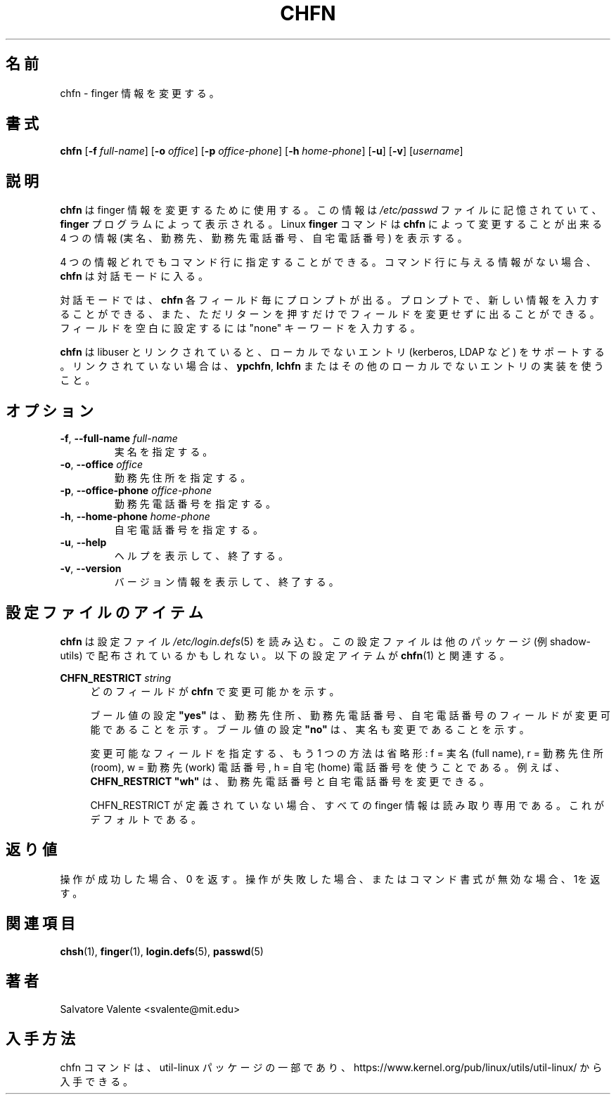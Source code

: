 .\"
.\"  chfn.1 -- change your finger information
.\"  (c) 1994 by salvatore valente <svalente@athena.mit.edu>
.\"
.\"  This program is free software.  You can redistribute it and
.\"  modify it under the terms of the GNU General Public License.
.\"  There is no warranty.
.\"
.\"  Japanese Version Copyright (c) 2001 Maki KURODA
.\"  all right reserved,
.\"  Translated Mon Feb 26 16:38:01 JST 2001
.\"  by Maki KURODA <mkuroda@mail.tsagrp.co.jp>
.\"  Updated & Modified Sat Jul 20 17:23:34 JST 2019
.\"          by Yuichi SATO <ysato@ybb.ne.jp>
.\"
.TH CHFN 1 "November 2015" "util-linux" "User Commands"
.\"O .SH NAME
.SH 名前
.\"O chfn \- change your finger information
chfn \- finger 情報を変更する。
.\"O .SH SYNOPSIS
.SH 書式
.B chfn
.RB [ \-f
.IR full-name ]
.RB [ \-o
.IR office ]
.RB [ \-p
.IR office-phone ]
.RB [ \-h
.IR home-phone ]
.RB [ \-u ]
.RB [ \-v ]
.RI [ username ]
.\"O .SH DESCRIPTION
.SH 説明
.\"O .B chfn
.\"O is used to change your finger information.  This information is
.\"O stored in the
.\"O .I /etc/passwd
.\"O file, and is displayed by the
.\"O .B finger
.\"O program.  The Linux
.\"O .B finger
.\"O command will display four pieces of information that can be changed by
.\"O .BR chfn :
.\"O your real name, your work room and phone, and your home phone.
.B chfn
は finger 情報を変更するために使用する。
この情報は
.I /etc/passwd
ファイルに記憶されていて、
.B finger
プログラムによって表示される。
Linux
.B finger
コマンドは
.B chfn
によって変更することが出来る
4 つの情報 (実名、勤務先、勤務先電話番号、自宅電話番号) を表示する。
.PP
.\"O Any of the four pieces of information can be specified on the command
.\"O line.  If no information is given on the command line,
.\"O .B chfn
.\"O enters interactive mode.
4 つの情報どれでもコマンド行に指定することができる。
コマンド行に与える情報がない場合、
.B chfn
は対話モードに入る。
.PP
.\"O In interactive mode,
.\"O .B chfn
.\"O will prompt for each field.  At a prompt, you can enter the new information,
.\"O or just press return to leave the field unchanged.  Enter the keyword
.\"O "none" to make the field blank.
対話モードでは、
.B chfn
各フィールド毎にプロンプトが出る。
プロンプトで、新しい情報を入力することができる、
また、ただリターンを押すだけでフィールドを変更せずに出ることができる。
フィールドを空白に設定するには "none" キーワードを入力する。
.PP
.\"O .B chfn
.\"O supports non-local entries (kerberos, LDAP, etc.\&) if linked with libuser,
.\"O otherwise use \fBypchfn\fR, \fBlchfn\fR or any other implementation for
.\"O non-local entries.
.B chfn
は libuser とリンクされていると、ローカルでないエントリ
(kerberos, LDAP など) をサポートする。
リンクされていない場合は、\fBypchfn\fR, \fBlchfn\fR
またはその他のローカルでないエントリの実装を使うこと。
.\"O .SH OPTIONS
.SH オプション
.TP
.BR \-f , " \-\-full\-name " \fIfull-name
.\"O Specify your real name.
実名を指定する。
.TP
.BR \-o , " \-\-office " \fIoffice
.\"O Specify your office room number.
勤務先住所を指定する。
.TP
.BR \-p , " \-\-office\-phone " \fIoffice-phone
.\"O Specify your office phone number.
勤務先電話番号を指定する。
.TP
.BR \-h , " \-\-home\-phone " \fIhome-phone
.\"O Specify your home phone number.
自宅電話番号を指定する。
.TP
.BR \-u , " \-\-help"
.\"O Display help text and exit.
ヘルプを表示して、終了する。
.TP
.BR \-v , " \-\-version"
.\"O Display version information and exit.
バージョン情報を表示して、終了する。
.\"O .SH CONFIG FILE ITEMS
.SH 設定ファイルのアイテム
.\"O .B chfn
.\"O reads the
.\"O .IR /etc\:/login.defs (5)
.\"O configuration file.  Note that the configuration file could be
.\"O distributed with another package (e.g. shadow-utils).  The following
.\"O configuration items are relevant for
.\"O .BR chfn (1):
.B chfn
は設定ファイル
.IR /etc\:/login.defs (5)
を読み込む。
この設定ファイルは他のパッケージ (例 shadow-utils) で
配布されているかもしれない。
以下の設定アイテムが
.BR chfn (1)
と関連する。
.PP
.BI CHFN_RESTRICT " string"
.RS 4
.\"O Indicate which fields are changeable by \fBchfn\fR.
どのフィールドが \fBchfn\fR で変更可能かを示す。

.\"O The boolean setting \fB"yes"\fR means that only the Office, Office Phone and
.\"O Home Phone fields are changeable, and boolean setting \fB"no"\fR means that
.\"O also the Full Name is changeable.
ブール値の設定 \fB"yes"\fR は、勤務先住所、勤務先電話番号、自宅電話番号の
フィールドが変更可能であることを示す。
ブール値の設定 \fB"no"\fR は、実名も変更であることを示す。

.\"O Another way to specify changeable fields is by abbreviations: f = Full Name,
.\"O r = Office (room), w = Office (work) Phone, h = Home Phone.  For example,
.\"O \fBCHFN_RESTRICT "wh"\fR allows changing work and home phone numbers.
変更可能なフィールドを指定する、もう 1 つの方法は省略形:
f = 実名 (full name), r = 勤務先住所 (room),
w = 勤務先 (work) 電話番号, h = 自宅 (home) 電話番号を使うことである。
例えば、\fBCHFN_RESTRICT "wh"\fR は、
勤務先電話番号と自宅電話番号を変更できる。

.\"O If CHFN_RESTRICT is undefined, then all finger information is read-only.
.\"O This is the default.
CHFN_RESTRICT が定義されていない場合、
すべての finger 情報は読み取り専用である。
これがデフォルトである。
.RE
.PP
.\"O .SH "EXIT STATUS"
.SH 返り値
.\"O Returns 0 if operation was successful, 1 if operation failed or command syntax was not valid.
操作が成功した場合、0 を返す。
操作が失敗した場合、またはコマンド書式が無効な場合、1を返す。
.\"O .SH "SEE ALSO"
.SH 関連項目
.BR chsh (1),
.BR finger (1),
.BR login.defs (5),
.BR passwd (5)
.\"O .SH AUTHOR
.SH 著者
Salvatore Valente <svalente@mit.edu>
.\"O .SH AVAILABILITY
.SH 入手方法
.\"O The chfn command is part of the util-linux package and is available from
.\"O https://www.kernel.org/pub/linux/utils/util-linux/.
chfn コマンドは、util-linux パッケージの一部であり、
https://www.kernel.org/pub/linux/utils/util-linux/
から入手できる。
